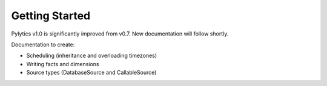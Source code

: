 Getting Started
===============

Pylytics v1.0 is significantly improved from v0.7. New documentation will follow shortly.

Documentation to create:

* Scheduling (inheritance and overloading timezones)
* Writing facts and dimensions
* Source types (DatabaseSource and CallableSource)
